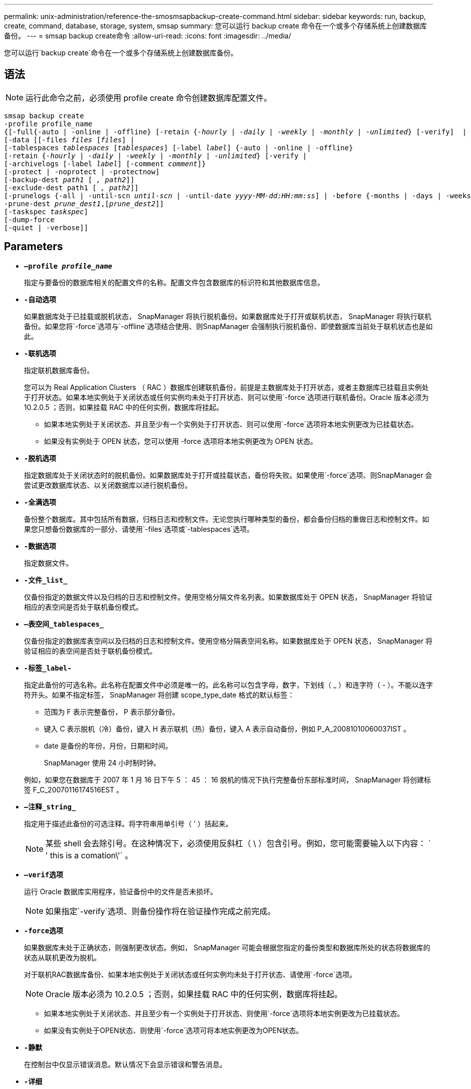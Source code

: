 ---
permalink: unix-administration/reference-the-smosmsapbackup-create-command.html 
sidebar: sidebar 
keywords: run, backup, create, command, database, storage, system, smsap 
summary: 您可以运行 backup create 命令在一个或多个存储系统上创建数据库备份。 
---
= smsap backup create命令
:allow-uri-read: 
:icons: font
:imagesdir: ../media/


[role="lead"]
您可以运行`backup create`命令在一个或多个存储系统上创建数据库备份。



== 语法


NOTE: 运行此命令之前，必须使用 profile create 命令创建数据库配置文件。

[listing, subs="+macros"]
----
pass:quotes[smsap backup create
-profile profile_name
{[-full{-auto | -online | -offline} [-retain {_-hourly_ | _-daily_ | _-weekly_ | _-monthly_ | _-unlimited_} [-verify\]  |
[-data [[-files _files_ [_files_]] |
pass:quotes[[-tablespaces _tablespaces_ [_tablespaces_]] pass:quotes[[-label _label_]] {-auto | -online | -offline}
pass:quotes[[-retain {_-hourly_ | _-daily_ | _-weekly_ | _-monthly_ | _-unlimited_} [-verify] |
pass:quotes[[-archivelogs [-label _label_]] pass:quotes[[-comment _comment_\]}
[-protect | -noprotect | -protectnow\]
[-backup-dest _path1_ [ _, path2_\]\]
[-exclude-dest path1 [ _, path2_\]\]
[-prunelogs {-all | -until-scn _until-scn_ | -until-date _yyyy-MM-dd:HH:mm:ss_\] | -before {-months | -days | -weeks | -hours}}
-prune-dest _prune_dest1_,[_prune_dest2_\]\]
[-taskspec _taskspec_\]
[-dump]-force
[-quiet | -verbose]]
----


== Parameters

* `*—profile _profile_name_*`
+
指定与要备份的数据库相关的配置文件的名称。配置文件包含数据库的标识符和其他数据库信息。

* `*-自动*`*选项*
+
如果数据库处于已挂载或脱机状态， SnapManager 将执行脱机备份。如果数据库处于打开或联机状态， SnapManager 将执行联机备份。如果您将`-force`选项与`-offline`选项结合使用、则SnapManager 会强制执行脱机备份、即使数据库当前处于联机状态也是如此。

* `*-联机*`*选项*
+
指定联机数据库备份。

+
您可以为 Real Application Clusters （ RAC ）数据库创建联机备份，前提是主数据库处于打开状态，或者主数据库已挂载且实例处于打开状态。如果本地实例处于关闭状态或任何实例均未处于打开状态、则可以使用`-force`选项进行联机备份。Oracle 版本必须为 10.2.0.5 ；否则，如果挂载 RAC 中的任何实例，数据库将挂起。

+
** 如果本地实例处于关闭状态、并且至少有一个实例处于打开状态、则可以使用`-force`选项将本地实例更改为已挂载状态。
** 如果没有实例处于 OPEN 状态，您可以使用 -force 选项将本地实例更改为 OPEN 状态。


* `*-脱机*`*选项*
+
指定数据库处于关闭状态时的脱机备份。如果数据库处于打开或挂载状态，备份将失败。如果使用`-force`选项、则SnapManager 会尝试更改数据库状态、以关闭数据库以进行脱机备份。

* `*-全满*`*选项*
+
备份整个数据库。其中包括所有数据，归档日志和控制文件。无论您执行哪种类型的备份，都会备份归档的重做日志和控制文件。如果您只想备份数据库的一部分、请使用`-files`选项或`-tablespaces`选项。

* `*-数据*`*选项*
+
指定数据文件。

* `*-文件_list_*`
+
仅备份指定的数据文件以及归档的日志和控制文件。使用空格分隔文件名列表。如果数据库处于 OPEN 状态， SnapManager 将验证相应的表空间是否处于联机备份模式。

* `*—表空间_tablespaces_*`
+
仅备份指定的数据库表空间以及归档的日志和控制文件。使用空格分隔表空间名称。如果数据库处于 OPEN 状态， SnapManager 将验证相应的表空间是否处于联机备份模式。

* `*-标签_label-*`
+
指定此备份的可选名称。此名称在配置文件中必须是唯一的。此名称可以包含字母，数字，下划线（ _ ）和连字符（ - ）。不能以连字符开头。如果不指定标签， SnapManager 将创建 scope_type_date 格式的默认标签：

+
** 范围为 F 表示完整备份， P 表示部分备份。
** 键入 C 表示脱机（冷）备份，键入 H 表示联机（热）备份，键入 A 表示自动备份，例如 P_A_20081010060037IST 。
** date 是备份的年份，月份，日期和时间。
+
SnapManager 使用 24 小时制时钟。



+
例如，如果您在数据库于 2007 年 1 月 16 日下午 5 ： 45 ： 16 脱机的情况下执行完整备份东部标准时间， SnapManager 将创建标签 F_C_20070116174516EST 。

* `*—注释_string_*`
+
指定用于描述此备份的可选注释。将字符串用单引号（ ' ）括起来。

+

NOTE: 某些 shell 会去除引号。在这种情况下，必须使用反斜杠（ \ ）包含引号。例如，您可能需要输入以下内容： ` ' this is a comation\'` 。

* `*—verif*`*选项*
+
运行 Oracle 数据库实用程序，验证备份中的文件是否未损坏。

+

NOTE: 如果指定`-verify`选项、则备份操作将在验证操作完成之前完成。

* `*-force*`*选项*
+
如果数据库未处于正确状态，则强制更改状态。例如， SnapManager 可能会根据您指定的备份类型和数据库所处的状态将数据库的状态从联机更改为脱机。

+
对于联机RAC数据库备份、如果本地实例处于关闭状态或任何实例均未处于打开状态、请使用`-force`选项。

+

NOTE: Oracle 版本必须为 10.2.0.5 ；否则，如果挂载 RAC 中的任何实例，数据库将挂起。

+
** 如果本地实例处于关闭状态、并且至少有一个实例处于打开状态、则使用`-force`选项将本地实例更改为已挂载状态。
** 如果没有实例处于OPEN状态、则使用`-force`选项可将本地实例更改为OPEN状态。


* `*-静默*`
+
在控制台中仅显示错误消息。默认情况下会显示错误和警告消息。

* `*-详细*`
+
在控制台中显示错误，警告和信息性消息。

* `*-protect`-noprotect |-protectnow*
+
指示是否应将备份保护到二级存储。noprotect 选项指定不应将备份保护到二级存储。仅保护完整备份。如果未指定任何选项，则在备份为完整备份且配置文件指定保护策略时， SnapManager 会将备份作为默认备份提供保护。`-protectnow`选项仅适用于在7-模式下运行的Data ONTAP。选项指定立即将备份保护到二级存储。

* `*—保留｛-hourly |-daily |-weekly |-monthly |-unlimited｝*`
+
指定备份应保留在每小时，每天，每周，每月还是无限制的基础上。如果未指定`保留`选项、则保留类默认为`-每小时`选项。要永久保留备份、请使用`-unlimited`选项。使用`-unlimited`选项、备份将不符合保留策略删除的条件。

* `*—archivelogs*`*选项*
+
创建归档日志备份。

* `*-backup-dest _path1_、[、_[path2]_]*`
+
指定要为归档日志备份备份而备份的归档日志目标。

* `*-排除-目标_path1_、[、_[path2]_]*`
+
指定要从备份中排除的归档日志目标。

* `*-prunelog｛-all _-until -scnuntil -scnuntil -scn _--until - date _yyyy-mm-dd：HH：mm：ss___-在｛-months _-days _-weeks _-hours｝*`之前
+
根据创建备份时提供的选项，从归档日志目标中删除归档日志文件。`-all`选项将从归档日志目标中删除所有归档日志文件。`-tile-scn`选项将删除归档日志文件、直到指定系统更改编号(SCN)为止。`-tilt-date`选项将删除归档日志文件、直到指定时间段为止。`-before`选项可删除指定时间段(天、月、周、小时)之前的归档日志文件。

* `*-prune-dest _prune_dest1、prune_dest2_*`
+
在创建备份时，从归档日志目标中删除归档日志文件。

* `*—taskspec_taskspec_*`
+
指定可用于备份操作的预处理活动或后处理活动的任务规范 XML 文件。在提供 -taskspec. 选项时，应提供 XML 文件的完整路径。

* `*-dump*`*选项*
+
在数据库备份操作成功或失败后收集转储文件。



'''


== 命令示例

以下命令将创建完整的联机备份，创建备份到二级存储，并将保留策略设置为每日：

[listing]
----
smsap backup create -profile SALES1 -full -online
-label full_backup_sales_May -profile SALESDB -force -retain -daily
Operation Id [8abc01ec0e79356d010e793581f70001] succeeded.
----
'''